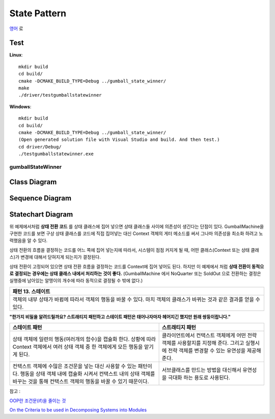 
*************
State Pattern
*************

`영어 <README.rst>`_ 로

Test
----

**Linux**::

 mkdir build
 cd build/
 cmake -DCMAKE_BUILD_TYPE=Debug ../gumball_state_winner/
 make
 ./driver/testgumballstatewinner

**Windows**::

 mkdir build
 cd build/
 cmake -DCMAKE_BUILD_TYPE=Debug ../gumball_state_winner/
 (Open generated solution file with Visual Studio and build. And then test.)
 cd driver/Debug/
 ./testgumballstatewinner.exe


gumballStateWinner
==================

Class Diagram
-------------

.. image:: gumball_state_winner/imgs/Overview_of_GumballStateWinner.jpg
   :scale: 50 %
   :alt: Class Diagram


Sequence Diagram
----------------

.. image:: gumball_state_winner/imgs/SequenceDiagram1.jpg
   :scale: 50 %
   :alt: Sequence Diagram


Statechart Diagram
-------------------

.. image:: gumball_state_winner/imgs/StatechartDiagram1.jpg
   :scale: 50 %
   :alt: Statechart Diagram



위 예제에서처럼 **상태 전환 코드** 를 상태 클래스에 집어 넣으면 상태 클래스들
사이에 의존성이 생긴다는 단점이 있다. GumballMachine을 구현한 코드를 보면 구상
상태 클래스를 코드에 직접 집어넣는 대신 Context 객체의 게터 메소드를 써서 그나마
의존성을 최소화 하려고 노력했음을 알 수 있다.

상태 전환의 흐름을 결정하는 코드를 어느 쪽에 집어 넣는지에 따라서, 시스템이 점점
커지게 될 때, 어떤 클래스(Context 또는 상태 클래스)가 변경에 대해서 닫혀지게
되는지가 결정된다.

상태 전환이 고정되어 있으면 상태 전환 흐름을 결정하는 코드를 Context에 집어
넣어도 된다. 하지만 이 예제에서 처럼 **상태 전환이 동적으로 결정되는 경우에는
상태 클래스 내에서 처리하는 것이 좋다.** (GumballMachine 에서 NoQuarter 또는
SoldOut 으로 전환하는 결정은 실행중에 남아있는 알맹이의 개수에 따라 동적으로
결정될 수 밖에 없다.)


+------------------------------------------------------------------------------+
|패턴 13. 스테이트                                                             |
+==============================================================================+
|객체의 내부 상태가 바뀜에 따라서 객체의 행동을 바꿀 수 있다. 마치 객체의      |
|클래스가 바뀌는 것과 같은 결과를 얻을 수 있다.                                |
+------------------------------------------------------------------------------+

.. image:: State.jpg
   :scale: 50 %
   :alt: GoF's State Pattern


**"한가지 비밀을 알려드릴까요? 스트래티지 패턴하고 스테이트 패턴은 태어나자마자
헤어지긴 했지만 원래 쌍둥이랍니다."**


+-------------------------------------+----------------------------------------+
|스테이트 패턴                        |스트래티지 패턴                         |
+=====================================+========================================+
|상태 객체에 일련의 행동(여러개의     |클라이언트에서 컨택스트 객체에게 어떤   |
|함수)을 캡슐화 한다. 상황에 따라     |전략 객체를 사용할지를 지정해 준다.     |
|Context 객체에서 여러 상태 객체 중 한|그리고 실행시에 전략 객체를 변경할 수   |
|객체에게 모든 행동을 맡기게 된다.    |있는 유연성을 제공해 준다.              |
+-------------------------------------+----------------------------------------+
|컨택스트 객체에 수많은 조건문을 넣는 |서브클래스를 만드는 방법을 대신해서     |
|대신 사용할 수 있는 패턴이다. 행동을 |유연성을 극대화 하는 용도로 사용된다.   |
|상태 객체 내에 캡슐화 시켜서 컨택스트|                                        |
|내의 상태 객체를 바꾸는 것을 통해    |                                        |
|컨택스트 객체의 행동을 바꿀 수 있기  |                                        |
|때문이다.                            |                                        |
+-------------------------------------+----------------------------------------+


| 참고 :
`OOP란 조건문(if)을 줄이는 것 <http://alankang.tistory.com/249>`_

`On the Criteria to be used in Decomposing Systems into Modules
<http://www.cs.umd.edu/class/spring2003/cmsc838p/Design/criteria.pdf>`_


